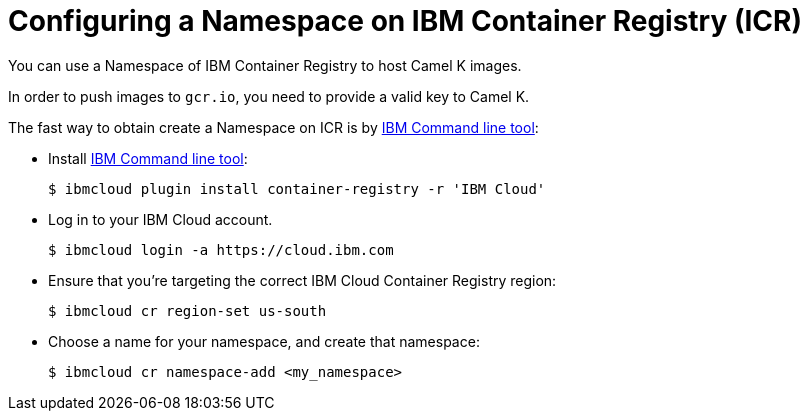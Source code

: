 [[configuring-container-registry]]
= Configuring a Namespace on IBM Container Registry (ICR)

You can use a Namespace of IBM Container Registry to host Camel K images.

In order to push images to `gcr.io`, you need to provide a valid key to Camel K.

The fast way to obtain create a Namespace on ICR is by https://cloud.ibm.com/docs/cli?topic=cli-install-ibmcloud-cli[IBM Command line tool]:

- Install https://cloud.ibm.com/docs/cli?topic=cli-install-ibmcloud-cli[IBM Command line tool]:
+
[source,console]
----
$ ibmcloud plugin install container-registry -r 'IBM Cloud'
----
- Log in to your IBM Cloud account.
+
[source,console]
----
$ ibmcloud login -a https://cloud.ibm.com
----
- Ensure that you're targeting the correct IBM Cloud Container Registry region:
+
[source,console]
----
$ ibmcloud cr region-set us-south
----
- Choose a name for your namespace, and create that namespace:
+
[source,console]
----
$ ibmcloud cr namespace-add <my_namespace>
----
